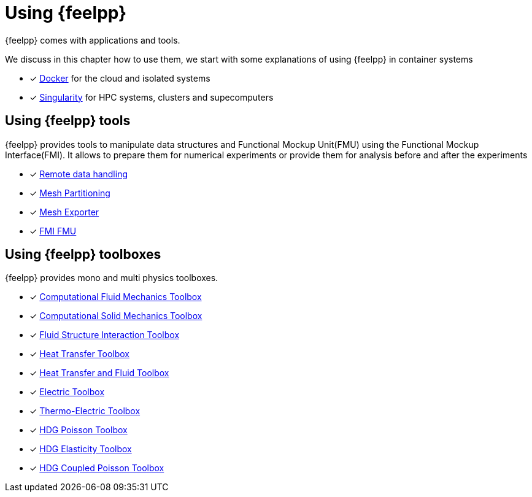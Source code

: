 = Using {feelpp}

{feelpp} comes with applications and tools.

We discuss in this chapter how to use them, we start with some explanations of using {feelpp} in container systems

* [x] xref:user:using:docker.adoc[Docker] for the cloud and isolated systems
* [x] xref:user:using:singularity.adoc[Singularity] for HPC systems, clusters and supecomputers

== Using {feelpp} tools

{feelpp} provides tools to manipulate data structures and Functional Mockup Unit(FMU) using the Functional Mockup Interface(FMI).
It allows to prepare them for numerical experiments or provide them for analysis before and after the experiments

* [x] xref:user:using:tools/remotedata.adoc[Remote data handling]
* [x] xref:user:using:tools/mesh_partitioner.adoc[Mesh Partitioning]
* [x] xref:user:using:tools/mesh_exporter.adoc[Mesh Exporter]
* [x] xref:user:using:tools/fmu.adoc[FMI FMU]

== Using {feelpp} toolboxes

{feelpp} provides mono and multi physics toolboxes.

* [x] xref:user:using:toolboxes/fluid.adoc[Computational Fluid Mechanics Toolbox]
* [x] xref:user:using:toolboxes/solid.adoc[Computational Solid Mechanics Toolbox]
* [x] xref:user:using:toolboxes/fsi.adoc[Fluid Structure Interaction Toolbox]
* [x] xref:user:using:toolboxes/heat.adoc[Heat Transfer Toolbox]
* [x] xref:user:using:toolboxes/heatfluid.adoc[Heat Transfer and Fluid Toolbox]
* [x] xref:user:using:toolboxes/electric.adoc[Electric Toolbox]
* [x] xref:user:using:toolboxes/thermoelectric.adoc[Thermo-Electric Toolbox]
* [x] xref:user:using:toolboxes/hdg_poisson.adoc[HDG Poisson Toolbox]
* [x] xref:user:using:toolboxes/hdg_elasticity.adoc[HDG Elasticity Toolbox]
* [x] xref:user:using:toolboxes/hdg_coupledpoisson.adoc[HDG Coupled Poisson Toolbox]
